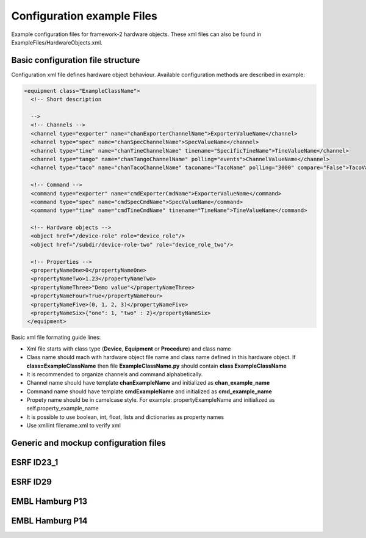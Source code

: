 Configuration example Files
============================

Example configuration files for framework-2 hardware objects. 
These xml files can also be found in ExampleFiles/HardwareObjects.xml.

Basic configuration file structure
--------------------------------------
Configuration xml file defines hardware object behaviour. Available configuration methods are described in example:

.. code-block:: bash

   <equipment class="ExampleClassName">
     <!-- Short description 

     --> 
     <!-- Channels -->    
     <channel type="exporter" name="chanExporterChannelName">ExporterValueName</channel>
     <channel type="spec" name="chanSpecChannelName">SpecValueName</channel>
     <channel type="tine" name="chanTineChannelName" tinename="SpecificTineName">TineValueName</channel>
     <channel type="tango" name="chanTangoChannelName" polling="events">ChannelValueName</channel>
     <channel type="taco" name="chanTacoChannelName" taconame="TacoName" polling="3000" compare="False">TacoValueName</channel>
     
     <!-- Command -->
     <command type="exporter" name="cmdExporterCmdName">ExporterValueName</command>
     <command type="spec" name="cmdSpecCmdName">SpecValueName</command>
     <command type="tine" name="cmdTineCmdName" tinename="TineName">TineValueName</command>

     <!-- Hardware objects -->
     <object href="/device-role" role="device_role"/>
     <object href="/subdir/device-role-two" role="device_role_two"/>

     <!-- Properties -->
     <propertyNameOne>0</propertyNameOne>
     <propertyNameTwo>1.23</propertyNameTwo>
     <propertyNameThree>"Demo value"</propertyNameThree>
     <propertyNameFour>True</propertyNameFour>
     <propertyNameFive>(0, 1, 2, 3)</propertyNameFive>
     <propertyNameSix>{"one": 1, "two" : 2}</propertyNameSix>
    </equipment>

Basic xml file formating guide lines:

* Xml file starts with class type (**Device**, **Equipment** or **Procedure**) and class name
* Class name should mach with hardware object file name and class name defined in this hardware object. If **class=ExampleClassName** then file **ExampleClassName.py** should contain **class ExampleClassName**

* It is recommended to organize channels and command alphabetically. 
* Channel name should have template **chanExampleName** and initialized as **chan_example_name**
* Command name should have template **cmdExampleName** and initialized as **cmd_example_name**
* Propety name should be in camelcase style. For example: propertyExampleName and initialized as self.property_example_name
* It is possible to use boolean, int, float, lists and dictionaries as property names
* Use xmllint filename.xml to verify xml

Generic and mockup configuration files
--------------------------------------

.. hlist::
   :columns: 4

   * :download:`beam-info-mockup.xml <../../../ExampleFiles/HardwareObjects.xml/beam-info-mockup.xml>`
   * :download:`beam-info.xml <../../../ExampleFiles/HardwareObjects.xml/beam-info.xml>`
   * :download:`beamline-setup.xml <../../../ExampleFiles/HardwareObjects.xml/beamline-setup.xml>`
   * :download:`camera.xml <../../../ExampleFiles/HardwareObjects.xml/camera.xml>`
   * :download:`cats.xml <../../../ExampleFiles/HardwareObjects.xml/cats.xml>`
   * :download:`catsmaint.xml <../../../ExampleFiles/HardwareObjects.xml/catsmaint.xml>`
   * :download:`centring-math.xml <../../../ExampleFiles/HardwareObjects.xml/centring-math.xml>`
   * :download:`collect-mockup.xml <../../../ExampleFiles/HardwareObjects.xml/collect-mockup.xml>`
   * :download:`data-analysis.xml <../../../ExampleFiles/HardwareObjects.xml/data-analysis.xml>`
   * :download:`detector-mockup.xml <../../../ExampleFiles/HardwareObjects.xml/detector-mockup.xml>`
   * :download:`diff-kappa.xml <../../../ExampleFiles/HardwareObjects.xml/diff-kappa.xml>`
   * :download:`diff-kappaphi.xml <../../../ExampleFiles/HardwareObjects.xml/diff-kappaphi.xml>`
   * :download:`diff-omega.xml <../../../ExampleFiles/HardwareObjects.xml/diff-omega.xml>`
   * :download:`diff-phiz.xml <../../../ExampleFiles/HardwareObjects.xml/diff-phiz.xml>`
   * :download:`diffractometer-mockup.xml <../../../ExampleFiles/HardwareObjects.xml/diffractometer-mockup.xml>`
   * :download:`edna_defaults.xml <../../../ExampleFiles/HardwareObjects.xml/edna_defaults.xml>`
   * :download:`energy-mockup.xml <../../../ExampleFiles/HardwareObjects.xml/energy-mockup.xml>`
   * :download:`energyscan-mockup.xml <../../../ExampleFiles/HardwareObjects.xml/energyscan-mockup.xml>`
   * :download:`instanceconnection.xml <../../../ExampleFiles/HardwareObjects.xml/instanceconnection.xml>`
   * :download:`ldapconnection-mockup.xml <../../../ExampleFiles/HardwareObjects.xml/ldapconnection-mockup.xml>`
   * :download:`lims-client-mockup.xml <../../../ExampleFiles/HardwareObjects.xml/lims-client-mockup.xml>`
   * :download:`locallogin.xml <../../../ExampleFiles/HardwareObjects.xml/locallogin.xml>`
   * :download:`minikappa-correction.xml <../../../ExampleFiles/HardwareObjects.xml/minikappa-correction.xml>`
   * :download:`mockup_camera.xml <../../../ExampleFiles/HardwareObjects.xml/mockup_camera.xml>`
   * :download:`queue_model.xml <../../../ExampleFiles/HardwareObjects.xml/queue-model.xml>`
   * :download:`queue.xml <../../../ExampleFiles/HardwareObjects.xml/queue.xml>`
   * :download:`resolution-mockup.xml <../../../ExampleFiles/HardwareObjects.xml/resolution-mockup.xml>`
   * :download:`sc-generic.xml <../../../ExampleFiles/HardwareObjects.xml/sc-generic.xml>`
   * :download:`sc-mockup.xml <../../../ExampleFiles/HardwareObjects.xml/sc-mockup.xml>`
   * :download:`session.xml <../../../ExampleFiles/HardwareObjects.xml/session.xml>`
   * :download:`shape-history.xml <../../../ExampleFiles/HardwareObjects.xml/shape-history.xml>`
   * :download:`transmission-mockup.xml <../../../ExampleFiles/HardwareObjects.xml/transmission-mockup.xml>`
   * :download:`xml-rpc-server.xml <../../../ExampleFiles/HardwareObjects.xml/xml-rpc-server.xml>`
   * :download:`xrfscan-mockup.xml <../../../ExampleFiles/HardwareObjects.xml/xrfscan-mockup.xml>`

ESRF ID23_1
-------------------------------------

ESRF ID29
------------------------------------

EMBL Hamburg P13
------------------------------------

.. hlist::
   :columns: 4

   * :download:`embl_hh_p13/attenuators.xml <../../../ExampleFiles/HardwareObjects.xml/embl_hh_p13/attenuators.xml>`
   * :download:`embl_hh_p13/auto-processing.xml <../../../ExampleFiles/HardwareObjects.xml/embl_hh_p13/auto-processing.xml>`
   * :download:`embl_hh_p13/beam-info.xml <../../../ExampleFiles/HardwareObjects.xml/embl_hh_p13/beam-info.xml>`
   * :download:`embl_hh_p13/beam-test.xml <../../../ExampleFiles/HardwareObjects.xml/embl_hh_p13/beam-test.xml>`
   * :download:`embl_hh_p13/beamcmds.xml <../../../ExampleFiles/HardwareObjects.xml/embl_hh_p13/beamcmds.xml>`
   * :download:`embl_hh_p13/beamline-setup.xml <../../../ExampleFiles/HardwareObjects.xml/embl_hh_p13/beamline-setup.xml>`
   * :download:`embl_hh_p13/centring-math.xml <../../../ExampleFiles/HardwareObjects.xml/embl_hh_p13/centring-math.xml>`
   * :download:`embl_hh_p13/data-analysis.xml <../../../ExampleFiles/HardwareObjects.xml/embl_hh_p13/data-analysis.xml>`
   * :download:`embl_hh_p13/dbconnection.xml <../../../ExampleFiles/HardwareObjects.xml/embl_hh_p13/dbconnection.xml>`
   * :download:`embl_hh_p13/detector-distance.xml <../../../ExampleFiles/HardwareObjects.xml/embl_hh_p13/detector-distance.xml>`
   * :download:`embl_hh_p13/detector.xml <../../../ExampleFiles/HardwareObjects.xml/embl_hh_p13/detector.xml>`
   * :download:`embl_hh_p13/door-interlock.xml <../../../ExampleFiles/HardwareObjects.xml/embl_hh_p13/door-interlock.xml>`
   * :download:`embl_hh_p13/edna-defaults.xml <../../../ExampleFiles/HardwareObjects.xml/embl_hh_p13/edna-defaults.xml>`
   * :download:`embl_hh_p13/energy.xml <../../../ExampleFiles/HardwareObjects.xml/embl_hh_p13/energy.xml>`
   * :download:`embl_hh_p13/energy-motor.xml <../../../ExampleFiles/HardwareObjects.xml/embl_hh_p13/energy-motor.xml>`
   * :download:`embl_hh_p13/energyscan.xml <../../../ExampleFiles/HardwareObjects.xml/embl_hh_p13/energyscan.xml>`
   * :download:`embl_hh_p13/image-tracking.xml <../../../ExampleFiles/HardwareObjects.xml/embl_hh_p13/image-tracking.xml>`
   * :download:`embl_hh_p13/instanceconnection.xml <../../../ExampleFiles/HardwareObjects.xml/embl_hh_p13/instanceconnection.xml>`
   * :download:`embl_hh_p13/ldapconnection.xml <../../../ExampleFiles/HardwareObjects.xml/embl_hh_p13/ldapconnection.xml>`
   * :download:`embl_hh_p13/locallogin.xml <../../../ExampleFiles/HardwareObjects.xml/embl_hh_p13/locallogin.xml>`
   * :download:`embl_hh_p13/minikappa-correction.xml <../../../ExampleFiles/HardwareObjects.xml/embl_hh_p13/minikappa-correction.xml>`
   * :download:`embl_hh_p13/mxcollect.xml <../../../ExampleFiles/HardwareObjects.xml/embl_hh_p13/mxcollect.xml>`
   * :download:`embl_hh_p13/ppu-control.xml <../../../ExampleFiles/HardwareObjects.xml/embl_hh_p13/ppu-control.xml>`
   * :download:`embl_hh_p13/queue_model.xml <../../../ExampleFiles/HardwareObjects.xml/embl_hh_p13/queue-model.xml>`
   * :download:`embl_hh_p13/queue.xml <../../../ExampleFiles/HardwareObjects.xml/embl_hh_p13/queue.xml>`
   * :download:`embl_hh_p13/resolution.xml <../../../ExampleFiles/HardwareObjects.xml/embl_hh_p13/resolution.xml>`
   * :download:`embl_hh_p13/safshut.xml <../../../ExampleFiles/HardwareObjects.xml/embl_hh_p13/safshut.xml>`
   * :download:`embl_hh_p13/sc-generic.xml <../../../ExampleFiles/HardwareObjects.xml/embl_hh_p13/sc-generic.xml>`
   * :download:`embl_hh_p13/session.xml <../../../ExampleFiles/HardwareObjects.xml/embl_hh_p13/session.xml>`
   * :download:`embl_hh_p13/shape-history.xml <../../../ExampleFiles/HardwareObjects.xml/embl_hh_p13/shape-history.xml>`
   * :download:`embl_hh_p13/xml-rpc-server.xml <../../../ExampleFiles/HardwareObjects.xml/embl_hh_p13/xml-rpc-server.xml>`
   * :download:`embl_hh_p13/xrf-spectrum.xml <../../../ExampleFiles/HardwareObjects.xml/embl_hh_p13/xrf-spectrum.xml>`
   * :download:`embl_hh_p13/ccd/limavideo.xml <../../../ExampleFiles/HardwareObjects.xml/embl_hh_p13/ccd/limavideo.xml>`
   * :download:`embl_hh_p13/eh1/detector-distance.xml <../../../ExampleFiles/HardwareObjects.xml/embl_hh_p13/eh1/detector-distance.xml>`
   * :download:`embl_hh_p13/eh1/detector.xml <../../../ExampleFiles/HardwareObjects.xml/embl_hh_p13/eh1/detector.xml>`
   * :download:`embl_hh_p13/eh1/diff-aperture.xml <../../../ExampleFiles/HardwareObjects.xml/embl_hh_p13/eh1/diff-aperture.xml>`
   * :download:`embl_hh_p13/eh1/diff-backLight.xml <../../../ExampleFiles/HardwareObjects.xml/embl_hh_p13/eh1/diff-backLight.xml>`
   * :download:`embl_hh_p13/eh1/diff-beamstop.xml <../../../ExampleFiles/HardwareObjects.xml/embl_hh_p13/eh1/diff-beamstop.xml>`
   * :download:`embl_hh_p13/eh1/diff-centring-vert.xml <../../../ExampleFiles/HardwareObjects.xml/embl_hh_p13/eh1/diff-centring-vert.xml>`
   * :download:`embl_hh_p13/eh1/diff-focus.xml <../../../ExampleFiles/HardwareObjects.xml/embl_hh_p13/eh1/diff-focus.xml>`
   * :download:`embl_hh_p13/eh1/diff-frontLight.xml <../../../ExampleFiles/HardwareObjects.xml/embl_hh_p13/eh1/diff-frontLight.xml>`
   * :download:`embl_hh_p13/eh1/diff-holder-length.xml <../../../ExampleFiles/HardwareObjects.xml/embl_hh_p13/eh1/diff-holder-length.xml>`
   * :download:`embl_hh_p13/eh1/diff-kappa.xml <../../../ExampleFiles/HardwareObjects.xml/embl_hh_p13/eh1/diff-kappa.xml>`
   * :download:`embl_hh_p13/eh1/diff-kappaphi.xml <../../../ExampleFiles/HardwareObjects.xml/embl_hh_p13/eh1/diff-kappaphi.xml>`
   * :download:`embl_hh_p13/eh1/diff-omega.xml <../../../ExampleFiles/HardwareObjects.xml/embl_hh_p13/eh1/diff-omega.xml>`
   * :download:`embl_hh_p13/eh1/diff-phiy.xml <../../../ExampleFiles/HardwareObjects.xml/embl_hh_p13/eh1/diff-phiy.xml>`
   * :download:`embl_hh_p13/eh1/diff-phiz.xml <../../../ExampleFiles/HardwareObjects.xml/embl_hh_p13/eh1/diff-phiz.xml>`
   * :download:`embl_hh_p13/eh1/diff-sampx.xml <../../../ExampleFiles/HardwareObjects.xml/embl_hh_p13/eh1/diff-sampx.xml>`
   * :download:`embl_hh_p13/eh1/diff-sampy.xml <../../../ExampleFiles/HardwareObjects.xml/embl_hh_p13/eh1/diff-sampy.xml>`
   * :download:`embl_hh_p13/eh1/diff-zoom.xml <../../../ExampleFiles/HardwareObjects.xml/embl_hh_p13/eh1/diff-zoom.xml>`
   * :download:`embl_hh_p13/eh1/energy.xml <../../../ExampleFiles/HardwareObjects.xml/embl_hh_p13/eh1/energy.xml>`
   * :download:`embl_hh_p13/eh1/resolution.xml <../../../ExampleFiles/HardwareObjects.xml/embl_hh_p13/eh1/resolution.xml>` 
   

EMBL Hamburg P14
------------------------------------

.. hlist::
   :columns: 4
   
   * :download:`embl_hh_p14/attenuators.xml <../../../ExampleFiles/HardwareObjects.xml/embl_hh_p14/attenuators.xml>`
   * :download:`embl_hh_p14/auto-processing.xml <../../../ExampleFiles/HardwareObjects.xml/embl_hh_p14/auto-processing.xml>`
   * :download:`embl_hh_p14/beam-info.xml <../../../ExampleFiles/HardwareObjects.xml/embl_hh_p14/beam-info.xml>`
   * :download:`embl_hh_p14/beam-test.xml <../../../ExampleFiles/HardwareObjects.xml/embl_hh_p14/beam-test.xml>`
   * :download:`embl_hh_p14/beamcmds.xml <../../../ExampleFiles/HardwareObjects.xml/embl_hh_p14/beamcmds.xml>`
   * :download:`embl_hh_p14/beamline-setup.xml <../../../ExampleFiles/HardwareObjects.xml/embl_hh_p14/beamline-setup.xml>`
   * :download:`embl_hh_p14/centring-math.xml <../../../ExampleFiles/HardwareObjects.xml/embl_hh_p14/centring-math.xml>`
   * :download:`embl_hh_p14/data-analysis.xml <../../../ExampleFiles/HardwareObjects.xml/embl_hh_p14/data-analysis.xml>`
   * :download:`embl_hh_p14/dbconnection.xml <../../../ExampleFiles/HardwareObjects.xml/embl_hh_p14/dbconnection.xml>`
   * :download:`embl_hh_p14/door-interlock.xml <../../../ExampleFiles/HardwareObjects.xml/embl_hh_p14/door-interlock.xml>`
   * :download:`embl_hh_p14/edna-defaults.xml <../../../ExampleFiles/HardwareObjects.xml/embl_hh_p14/edna-defaults.xml>`
   * :download:`embl_hh_p14/energyscan.xml <../../../ExampleFiles/HardwareObjects.xml/embl_hh_p14/energyscan.xml>`
   * :download:`embl_hh_p14/image-tracking.xml <../../../ExampleFiles/HardwareObjects.xml/embl_hh_p14/image-tracking.xml>`
   * :download:`embl_hh_p14/instanceconnection.xml <../../../ExampleFiles/HardwareObjects.xml/embl_hh_p14/instanceconnection.xml>`
   * :download:`embl_hh_p14/locallogin.xml <../../../ExampleFiles/HardwareObjects.xml/embl_hh_p14/locallogin.xml>`
   * :download:`embl_hh_p14/minikappa-correction.xml <../../../ExampleFiles/HardwareObjects.xml/embl_hh_p14/minikappa-correction.xml>`
   * :download:`embl_hh_p14/mxcollect.xml <../../../ExampleFiles/HardwareObjects.xml/embl_hh_p14/mxcollect.xml>`
   * :download:`embl_hh_p14/ppu-control.xml <../../../ExampleFiles/HardwareObjects.xml/embl_hh_p14/ppu-control.xml>`
   * :download:`embl_hh_p14/queue_model.xml <../../../ExampleFiles/HardwareObjects.xml/embl_hh_p14/queue-model.xml>`
   * :download:`embl_hh_p14/queue.xml <../../../ExampleFiles/HardwareObjects.xml/embl_hh_p14/queue.xml>`
   * :download:`embl_hh_p14/safshut.xml <../../../ExampleFiles/HardwareObjects.xml/embl_hh_p14/safshut.xml>`
   * :download:`embl_hh_p14/sc-generic.xml <../../../ExampleFiles/HardwareObjects.xml/embl_hh_p14/sc-generic.xml>`
   * :download:`embl_hh_p14/session.xml <../../../ExampleFiles/HardwareObjects.xml/embl_hh_p14/session.xml>`
   * :download:`embl_hh_p14/shape-history.xml <../../../ExampleFiles/HardwareObjects.xml/embl_hh_p14/shape-history.xml>`
   * :download:`embl_hh_p14/xml-rpc-server.xml <../../../ExampleFiles/HardwareObjects.xml/embl_hh_p14/xml-rpc-server.xml>`
   * :download:`embl_hh_p14/xrf-spectrum.xml <../../../ExampleFiles/HardwareObjects.xml/embl_hh_p14/xrf-spectrum.xml>`
   * :download:`embl_hh_p14/ccd/limavideo.xml <../../../ExampleFiles/HardwareObjects.xml/embl_hh_p14/ccd/limavideo.xml>`
   * :download:`embl_hh_p14/eh1/beamAttocube.xml <../../../ExampleFiles/HardwareObjects.xml/embl_hh_p14/eh1/beamAttocube.xml>`
   * :download:`embl_hh_p14/eh1/beamFocusing.xml <../../../ExampleFiles/HardwareObjects.xml/embl_hh_p14/eh1/beamFocusing.xml>`
   * :download:`embl_hh_p14/eh1/detector-distance.xml <../../../ExampleFiles/HardwareObjects.xml/embl_hh_p14/eh1/detector-distance.xml>`
   * :download:`embl_hh_p14/eh1/detector.xml <../../../ExampleFiles/HardwareObjects.xml/embl_hh_p14/eh1/detector.xml>`
   * :download:`embl_hh_p14/eh1/diff-aperture.xml <../../../ExampleFiles/HardwareObjects.xml/embl_hh_p14/eh1/diff-aperture.xml>`
   * :download:`embl_hh_p14/eh1/diff-beamstop.xml <../../../ExampleFiles/HardwareObjects.xml/embl_hh_p14/eh1/diff-beamstop.xml>`
   * :download:`embl_hh_p14/eh1/diff-focus.xml <../../../ExampleFiles/HardwareObjects.xml/embl_hh_p14/eh1/diff-focus.xml>`
   * :download:`embl_hh_p14/eh1/diff-frontLight.xml <../../../ExampleFiles/HardwareObjects.xml/embl_hh_p14/eh1/diff-frontLight.xml>`
   * :download:`embl_hh_p14/eh1/diff-holder-length.xml <../../../ExampleFiles/HardwareObjects.xml/embl_hh_p14/eh1/diff-holder-length.xml>`
   * :download:`embl_hh_p14/eh1/diff-kappa.xml <../../../ExampleFiles/HardwareObjects.xml/embl_hh_p14/eh1/diff-kappa.xml>`
   * :download:`embl_hh_p14/eh1/diff-kappaphi.xml <../../../ExampleFiles/HardwareObjects.xml/embl_hh_p14/eh1/diff-kappaphi.xml>`
   * :download:`embl_hh_p14/eh1/diff-light.xml <../../../ExampleFiles/HardwareObjects.xml/embl_hh_p14/eh1/diff-light.xml>`
   * :download:`embl_hh_p14/eh1/diff-omega.xml <../../../ExampleFiles/HardwareObjects.xml/embl_hh_p14/eh1/diff-omega.xml>`
   * :download:`embl_hh_p14/eh1/diff-phiy.xml <../../../ExampleFiles/HardwareObjects.xml/embl_hh_p14/eh1/diff-phiy.xml>`
   * :download:`embl_hh_p14/eh1/diff-phiz.xml <../../../ExampleFiles/HardwareObjects.xml/embl_hh_p14/eh1/diff-phiz.xml>`
   * :download:`embl_hh_p14/eh1/diff-sampx.xml <../../../ExampleFiles/HardwareObjects.xml/embl_hh_p14/eh1/diff-sampx.xml>`
   * :download:`embl_hh_p14/eh1/diff-sampy.xml <../../../ExampleFiles/HardwareObjects.xml/embl_hh_p14/eh1/diff-sampy.xml>`
   * :download:`embl_hh_p14/eh1/diff-zoom.xml <../../../ExampleFiles/HardwareObjects.xml/embl_hh_p14/eh1/diff-zoom.xml>`
   * :download:`embl_hh_p14/eh1/energy.xml <../../../ExampleFiles/HardwareObjects.xml/embl_hh_p14/eh1/energy.xml>`
   * :download:`embl_hh_p14/eh1/resolution.xml <../../../ExampleFiles/HardwareObjects.xml/embl_hh_p14/eh1/resolution.xml>`
   * :download:`embl_hh_p14/eh1/attocubeMotors/attoGroup.xml <../../../ExampleFiles/HardwareObjects.xml/embl_hh_p14/eh1/attocubeMotors/attoGroup.xml>`
   * :download:`embl_hh_p14/eh1/beamFocusingMotors/P14BCU.xml <../../../ExampleFiles/HardwareObjects.xml/embl_hh_p14/eh1/beamFocusingMotors/P14BCU.xml>`
   * :download:`embl_hh_p14/eh1/beamFocusingMotors/P14DetTrans.xml <../../../ExampleFiles/HardwareObjects.xml/embl_hh_p14/eh1/beamFocusingMotors/P14DetTrans.xml>`
   * :download:`embl_hh_p14/eh1/beamFocusingMotors/P14ExpTbl.xml <../../../ExampleFiles/HardwareObjects.xml/embl_hh_p14/eh1/beamFocusingMotors/P14ExpTbl.xml>`
   * :download:`embl_hh_p14/eh1/beamFocusingMotors/P14KB.xml <../../../ExampleFiles/HardwareObjects.xml/embl_hh_p14/eh1/beamFocusingMotors/P14KB.xml>`




